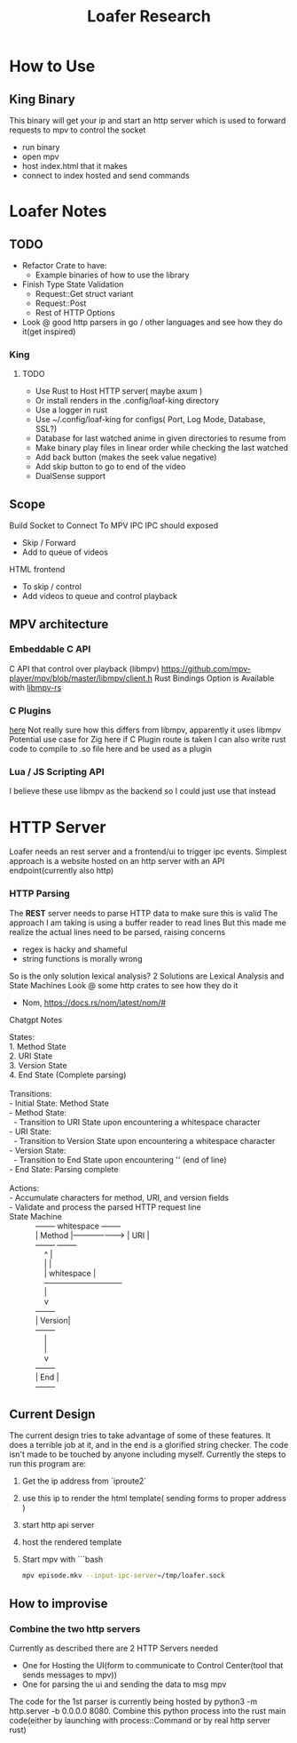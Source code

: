 #+title: Loafer Research
* How to Use
** King Binary
This binary will get your ip and start an http server which is used to forward requests to mpv to control the socket
- run binary
- open mpv
- host index.html that it makes
- connect to index hosted and send commands

* Loafer Notes

** TODO
- Refactor Crate to have:
  - Example binaries of how to use the library
- Finish Type State Validation
  - Request::Get struct variant
  - Request::Post
  - Rest of HTTP Options
- Look @ good http parsers in go / other languages and see how they do it(get inspired)
*** King
**** TODO
- Use Rust to Host HTTP server( maybe axum )
- Or install renders in the .config/loaf-king directory
- Use a logger in rust
- Use ~/.config/loaf-king for configs( Port, Log Mode, Database, SSL?)
- Database for last watched anime in given directories to resume from
- Make binary play files in linear order while checking the last watched
- Add back button (makes the seek value negative)
- Add skip button to go to end of the video
- DualSense support
** Scope
Build Socket to Connect To MPV IPC
IPC should exposed
- Skip / Forward
- Add to queue of videos
HTML frontend
- To skip / control
- Add videos to queue and control playback
** MPV architecture
*** Embeddable C API
C API that control over playback (libmpv)
[[https://github.com/mpv-player/mpv/blob/master/libmpv/client.h]]
Rust Bindings Option is Available with  [[https://crates.io/crates/libmpv][libmpv-rs]]
*** C Plugins
[[https://mpv.io/manual/master/#c-plugins][here]]
Not really sure how this differs from libmpv, apparently it uses libmpv
Potential use case for Zig here if C Plugin route is taken
I can also write rust code to compile to .so file here and be used as a plugin
*** Lua / JS Scripting API
I believe these use libmpv as the backend so I could just use that instead
* HTTP Server
Loafer needs an rest server and a frontend/ui to trigger ipc events.
Simplest approach is a website hosted on an http server with an API endpoint(currently also http)
*** HTTP Parsing
The **REST** server needs to parse HTTP data to make sure this is valid
The approach I am taking is using a buffer reader to read lines
But this made me realize the actual lines need to be parsed, raising concerns
- regex is hacky and shameful
- string functions is morally wrong
So is the only solution lexical analysis?
2 Solutions are Lexical Analysis and State Machines
Look @ some http crates to see how they do it
- Nom, [[https://docs.rs/nom/latest/nom/#]]
Chatgpt Notes
#+BEGIN_VERSE
States:
1. Method State
2. URI State
3. Version State
4. End State (Complete parsing)

Transitions:
- Initial State: Method State
- Method State:
  - Transition to URI State upon encountering a whitespace character
- URI State:
  - Transition to Version State upon encountering a whitespace character
- Version State:
  - Transition to End State upon encountering '\r\n' (end of line)
- End State: Parsing complete

Actions:
- Accumulate characters for method, URI, and version fields
- Validate and process the parsed HTTP request line
State Machine
            +--------+     whitespace      +--------+
            | Method |-------------------> |   URI  |
            +--------+                     +--------+
                ^                              |
                |                              |
                |     whitespace               |
                +------------------------------+
                |
                v
            +--------+
            | Version|
            +--------+
                |
                |
                v
            +--------+
            |  End   |
            +--------+

#+END_VERSE
** Current Design
The current design tries to take advantage of some of these features.
It does a terrible job at it, and in the end is a glorified string checker.
The code isn't made to be touched by anyone including myself.
Currently the steps to run this program are:
1. Get the ip address from `iproute2`
2. use this ip to render the html template( sending forms to proper address )
3. start http api server
4. host the rendered template
5. Start mpv with
   ```bash
   #+BEGIN_SRC bash
   mpv episode.mkv --input-ipc-server=/tmp/loafer.sock
   #+END_SRC
** How to improvise
*** Combine the two http servers
Currently as described there are 2 HTTP Servers needed
- One for Hosting the UI(form to communicate to Control Center(tool that sends messages to mpv))
- One for parsing the ui and sending the data to msg mpv
The code for the 1st parser is currently being hosted by python3 -m http.server -b 0.0.0.0 8080.
Combine this python process into the rust main code(either by launching with process::Command or by real http server rust)

